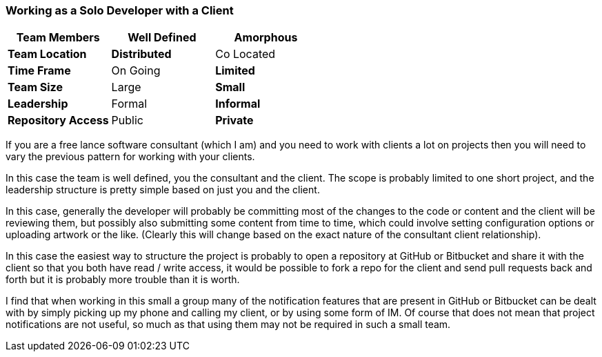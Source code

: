 === Working as a Solo Developer with a Client

[grid="rows",format="csv"]
[options="header",cols="<s,<,<"]
|===========================
Team Members, *Well Defined* , Amorphous
Team Location, *Distributed*, Co Located
Time Frame, On Going, *Limited*
Team Size, Large, *Small*
Leadership, Formal, *Informal*
Repository Access, Public, *Private*
|===========================

If you are a free lance software consultant (which I am) and you need
to work with clients a lot on projects then you will need to vary the
previous pattern for working with your clients.  

In this case the team is well defined, you the consultant and the
client. The scope is probably limited to one short project, and
the leadership structure is pretty simple based on just you and the
client. 

In this case, generally the developer will probably be committing most
of the changes to the code or content and the client will be reviewing
them, but possibly also submitting some content from time to time,
which could involve setting configuration options or uploading artwork
or the like. (Clearly this will change based on the exact nature of
the consultant client relationship). 

In this case the easiest way to structure the project is probably to
open a repository at GitHub or Bitbucket and share it with the
client so that you both have read / write access, it would be possible
to fork a repo for the client and send pull requests back and forth
but it is probably more trouble than it is worth. 

I find that when working in this small a group many of the
notification features that are present in GitHub or Bitbucket can be
dealt with by simply picking up my phone and calling my client, or by
using some form of IM. Of course that does not mean that project
notifications are not useful, so much as that using them may not be
required in such a small team. 

